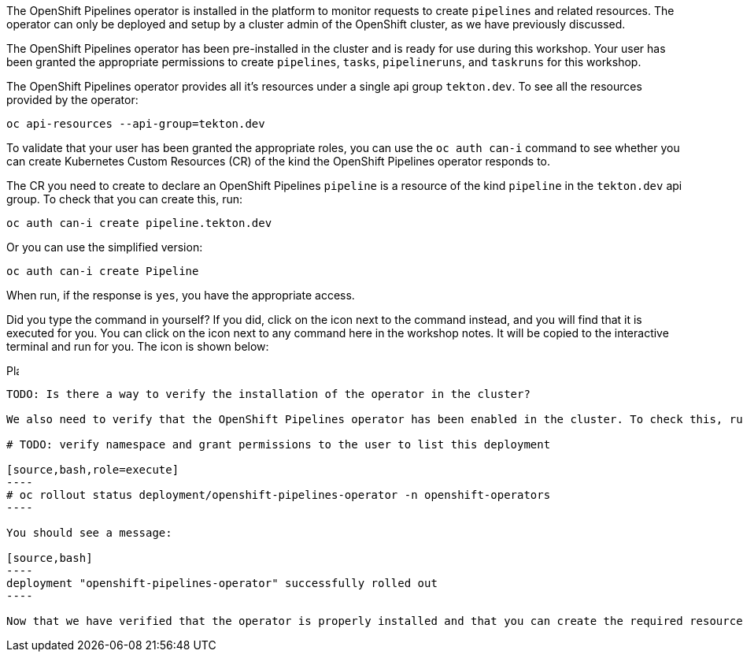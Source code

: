 The OpenShift Pipelines operator is installed in the platform to monitor requests to create `pipelines` and related resources. The operator can only be deployed and setup by a cluster admin of the OpenShift cluster, as we have previously discussed.

The OpenShift Pipelines operator has been pre-installed in the cluster and is ready for use during this workshop. Your user has been granted the appropriate permissions to create `pipelines`, `tasks`, `pipelineruns`, and `taskruns` for this workshop.

The OpenShift Pipelines operator provides all it's resources under a single api group `tekton.dev`. To see all the resources provided by the operator:

[source,bash,role=execute]
----
oc api-resources --api-group=tekton.dev
----

To validate that your user has been granted the appropriate roles, you can use the `oc auth can-i` command to see whether you can create Kubernetes Custom Resources (CR) of the kind the OpenShift Pipelines operator responds to.

The CR you need to create to declare an OpenShift Pipelines `pipeline` is a resource of the kind `pipeline` in the `tekton.dev` api group. To check that you can create this, run:

[source,bash,role=execute]
----
oc auth can-i create pipeline.tekton.dev
----

Or you can use the simplified version:

[source,bash,role=execute]
----
oc auth can-i create Pipeline
----
When run, if the response is `yes`, you have the appropriate access.

Did you type the command in yourself? If you did, click on the icon next to the command instead, and you will find that it is executed for you. You can click on the icon next to any command here in the workshop notes. It will be copied to the interactive terminal and run for you. The icon is shown below:

image:images/glyphicon-play-circle.png[Play,16,16]

---------------

TODO: Is there a way to verify the installation of the operator in the cluster?

We also need to verify that the OpenShift Pipelines operator has been enabled in the cluster. To check this, run:

# TODO: verify namespace and grant permissions to the user to list this deployment

[source,bash,role=execute]
----
# oc rollout status deployment/openshift-pipelines-operator -n openshift-operators
----

You should see a message:

[source,bash]
----
deployment "openshift-pipelines-operator" successfully rolled out
----

Now that we have verified that the operator is properly installed and that you can create the required resources, let's start the workshop.
